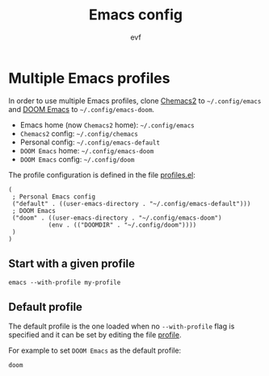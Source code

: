 #+TITLE: Emacs config
#+AUTHOR: evf

* Multiple Emacs profiles

In order to use multiple Emacs profiles, clone [[https://github.com/plexus/chemacs2][Chemacs2]] to ~~/.config/emacs~ and [[https://github.com/hlissner/doom-emacs][DOOM Emacs]] to ~~/.config/emacs-doom~.

+ Emacs home (now =Chemacs2= home): ~~/.config/emacs~
+ =Chemacs2= config: ~~/.config/chemacs~
+ Personal config: ~~/.config/emacs-default~
+ =DOOM Emacs= home: ~~/.config/emacs-doom~
+ =DOOM Emacs= config: ~~/.config/doom~

The profile configuration is defined in the file [[file:.config/chemacs/profiles.el][profiles.el]]:

#+begin_src elisp :tangle .config/chemacs/profiles.el
(
 ; Personal Emacs config
 ("default" . ((user-emacs-directory . "~/.config/emacs-default")))
 ; DOOM Emacs
 ("doom" . ((user-emacs-directory . "~/.config/emacs-doom")
           (env . (("DOOMDIR" . "~/.config/doom"))))
 )
)
#+end_src


** Start with a given profile

#+BEGIN_SRC shell
emacs --with-profile my-profile
#+END_SRC


** Default profile

The default profile is the one loaded when no ~--with-profile~ flag is specified and it can be set by editing the file [[file:.config/chemacs/profile][profile]].

For example to set =DOOM Emacs= as the default profile:

#+begin_src shell :tangle .config/chemacs/profile
doom
#+end_src

